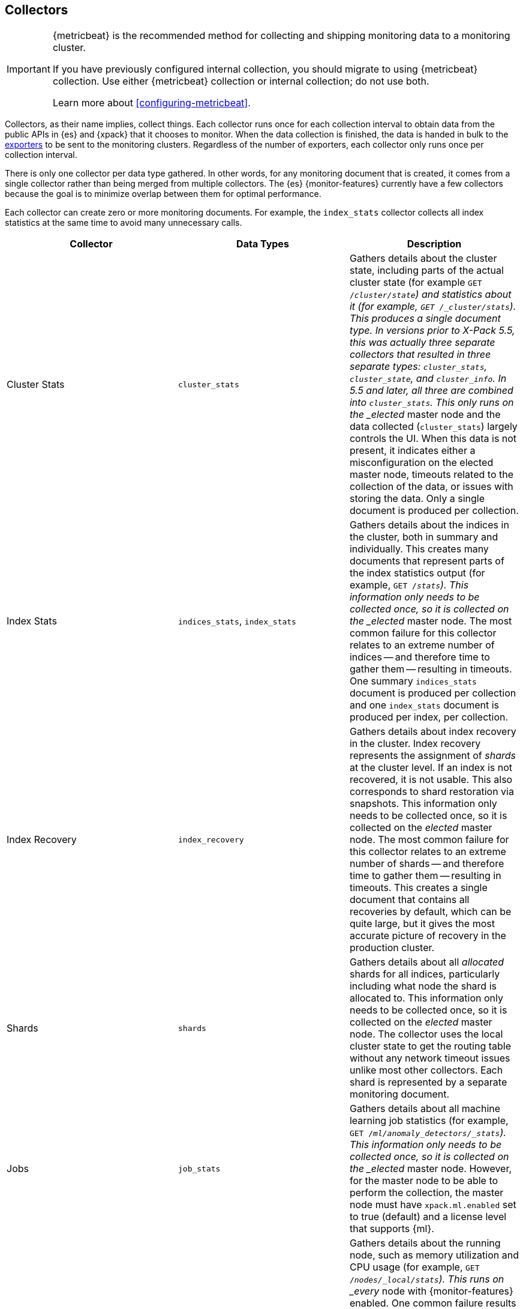 [role="xpack"]
[testenv="basic"]
[[es-monitoring-collectors]]
== Collectors

[IMPORTANT]
=========================
{metricbeat} is the recommended method for collecting and shipping monitoring
data to a monitoring cluster.

If you have previously configured internal collection, you should migrate to
using {metricbeat} collection. Use either {metricbeat} collection or
internal collection; do not use both.

Learn more about <<configuring-metricbeat>>.
=========================

Collectors, as their name implies, collect things. Each collector runs once for
each collection interval to obtain data from the public APIs in {es} and {xpack}
that it chooses to monitor. When the data collection is finished, the data is
handed in bulk to the <<es-monitoring-exporters,exporters>> to be sent to the
monitoring clusters. Regardless of the number of exporters, each collector only
runs once per collection interval.

There is only one collector per data type gathered. In other words, for any
monitoring document that is created, it comes from a single collector rather
than being merged from multiple collectors. The {es} {monitor-features}
currently have a few collectors because the goal is to minimize overlap between
them for optimal performance.

Each collector can create zero or more monitoring documents. For example,
the `index_stats` collector collects all index statistics at the same time to
avoid many unnecessary calls.

[options="header"]
|=======================
| Collector       | Data Types | Description
| Cluster Stats   | `cluster_stats`
| Gathers details about the cluster state, including parts of the actual cluster
state (for example `GET /_cluster/state`) and statistics about it (for example,
`GET /_cluster/stats`). This produces a single document type. In versions prior
to X-Pack 5.5, this was actually three separate collectors that resulted in
three separate types: `cluster_stats`, `cluster_state`, and `cluster_info`. In
5.5 and later, all three are combined into `cluster_stats`. This only runs on
the _elected_ master node and the data collected (`cluster_stats`) largely
controls the UI. When this data is not present, it indicates either a
misconfiguration on the elected master node, timeouts related to the collection
of the data, or issues with storing the data. Only a single document is produced
per collection.
| Index Stats     | `indices_stats`, `index_stats`
| Gathers details about the indices in the cluster, both in summary and
individually. This creates many documents that represent parts of the index
statistics output (for example, `GET /_stats`). This information only needs to
be collected once, so it is collected on the _elected_ master node. The most
common failure for this collector relates to an extreme number of indices -- and
therefore time to gather them -- resulting in timeouts. One summary
`indices_stats` document is produced per collection and one `index_stats`
document is produced per index, per collection.
| Index Recovery  | `index_recovery`
| Gathers details about index recovery in the cluster. Index recovery represents
the assignment of _shards_ at the cluster level. If an index is not recovered,
it is not usable. This also corresponds to shard restoration via snapshots. This
information only needs to be collected once, so it is collected on the _elected_
master node. The most common failure for this collector relates to an extreme
number of shards -- and therefore time to gather them -- resulting in timeouts.
This creates a single document that contains all recoveries by default, which
can be quite large, but it gives the most accurate picture of recovery in the
production cluster.
| Shards          | `shards`
| Gathers details about all _allocated_ shards for all indices, particularly
including what node the shard is allocated to. This information only needs to be
collected once, so it is collected on the _elected_ master node. The collector
uses the local cluster state to get the routing table without any network
timeout issues unlike most other collectors. Each shard is represented by a
separate monitoring document.
| Jobs            | `job_stats`
| Gathers details about all machine learning job statistics (for example, `GET
/_ml/anomaly_detectors/_stats`). This information only needs to be collected
once, so it is collected on the _elected_ master node. However, for the master
node to be able to perform the collection, the master node must have
`xpack.ml.enabled` set to true (default) and a license level that supports {ml}.
| Node Stats      | `node_stats`
| Gathers details about the running node, such as memory utilization and CPU
usage (for example, `GET /_nodes/_local/stats`). This runs on _every_ node with
{monitor-features} enabled. One common failure results in the timeout of the node
stats request due to too many segment files. As a result, the collector spends
too much time waiting for the file system stats to be calculated until it
finally times out. A single `node_stats` document is created per collection.
This is collected per node to help to discover issues with nodes communicating
with each other, but not with the monitoring cluster (for example, intermittent
network issues or memory pressure).
|=======================

The {es} {monitor-features} use a single threaded scheduler to run the
collection of {es} monitoring data by all of the appropriate collectors on each
node. This scheduler is managed locally by each node and its interval is
controlled by specifying the `xpack.monitoring.collection.interval`, which
defaults to 10 seconds (`10s`), at either the node or cluster level.

Fundamentally, each collector works on the same principle. Per collection
interval, each collector is checked to see whether it should run and then the
appropriate collectors run. The failure of an individual collector does not
impact any other collector.

Once collection has completed, all of the monitoring data is passed to the
exporters to route the monitoring data to the monitoring clusters.

If gaps exist in the monitoring charts in {kib}, it is typically because either
a collector failed or the monitoring cluster did not receive the data (for
example, it was being restarted). In the event that a collector fails, a logged
error should exist on the node that attempted to perform the collection.

NOTE: Collection is currently done serially, rather than in parallel, to avoid
      extra overhead on the elected master node. The downside to this approach
      is that collectors might observe a different version of the cluster state
      within the same collection period. In practice, this does not make a
      significant difference and running the collectors in parallel would not
      prevent such a possibility.

For more information about the configuration options for the collectors, see
<<monitoring-collection-settings>>.

[float]
[[es-monitoring-stack]]
==== Collecting data from across the Elastic Stack

{es} {monitor-features} also receive monitoring data from other parts of the
Elastic Stack. In this way, it serves as an unscheduled monitoring data
collector for the stack.

By default, data collection is disabled. {es} monitoring data is not
collected and all monitoring data from other sources such as {kib}, Beats, and
Logstash is ignored. You must set `xpack.monitoring.collection.enabled` to `true`
to enable the collection of monitoring data. See <<monitoring-settings>>.

Once data is received, it is forwarded to the exporters
to be routed to the monitoring cluster like all monitoring data.

WARNING: Because this stack-level "collector" lives outside of the collection
interval of {es} {monitor-features}, it is not impacted by the
`xpack.monitoring.collection.interval` setting. Therefore, data is passed to the
exporters whenever it is received. This behavior can result in indices for {kib},
Logstash, or Beats being created somewhat unexpectedly.

While the monitoring data is collected and processed, some production cluster
metadata is added to incoming documents. This metadata enables {kib} to link the
monitoring data to the appropriate cluster. If this linkage is unimportant to
the infrastructure that you're monitoring, it might be simpler to configure
Logstash and Beats to report monitoring data directly to the monitoring cluster.
This scenario also prevents the production cluster from adding extra overhead
related to monitoring data, which can be very useful when there are a large
number of Logstash nodes or Beats.

For more information about typical monitoring architectures, see
<<how-monitoring-works>>.
